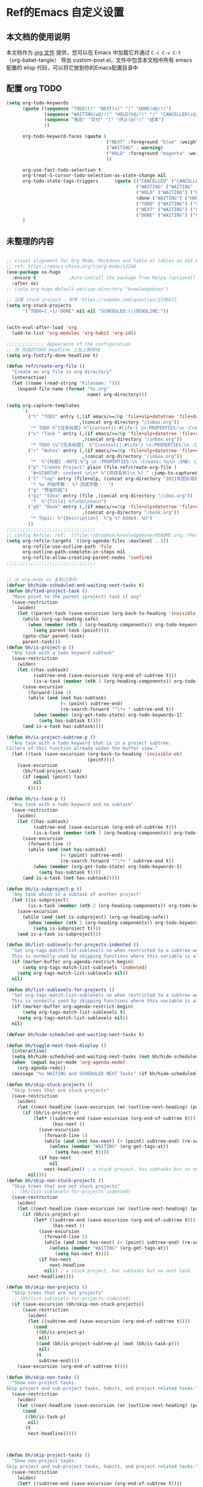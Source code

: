 #+startup: content

* Ref的Emacs 自定义设置
:PROPERTIES:
:ID:       7900ABE1-B064-4B47-89E0-EB65B9D43154
:END:
** 本文档的使用说明
本文档作为 [[http://doc.norang.ca/org-mode.org][org 文件]] 提供，您可以在 Emacs 中加载它并通过 =C-c C-v C-t=  （org-babel-tangle） 导出 custom-post.el，文件中包含本文档中所有 emacs 配置的 elisp 代码，可以将它放到你的Emacs配置目录中
** 配置 org TODO 
:PROPERTIES:
:ID:       835E8AB4-81B5-46FE-BCA0-E73E6B7EDDCB
:END:
#+begin_src emacs-lisp :tangle yes
(setq org-todo-keywords
      (quote ((sequence "TODO(t)" "NEXT(n)" "|" "DONE(d@/!)")
              (sequence "WAITING(w@/!)" "HOLD(h@/!)" "|" "CANCELLED(c@/!)")
              (sequence "售前" "交付" "|" "终止(@/!)" "结束")
              ))
              
      org-todo-keyword-faces (quote (
                                     ("NEXT" :foreground "blue" :weight bold)
                                     ("WAITING" . warning)
                                     ("HOLD" :foreground "magenta" :weight bold)
                                     ))

      org-use-fast-todo-selection t
      org-treat-S-cursor-todo-selection-as-state-change nil
      org-todo-state-tags-triggers      (quote (("CANCELLED" ("CANCELLED" . t))
                                                ("WAITING" ("WAITING" . t))
                                                ("HOLD" ("WAITING") ("HOLD" . t))
                                                (done ("WAITING") ("HOLD"))
                                                ("TODO" ("WAITING") ("CANCELLED") ("HOLD"))
                                                ("NEXT" ("WAITING") ("CANCELLED") ("HOLD"))
                                                ("DONE" ("WAITING") ("CANCELLED") ("HOLD"))))
      )

#+end_src


** 未整理的内容
:PROPERTIES:
:ID:       135D5C31-BE0C-44F2-B59D-3EC49A36D675
:END:
#+begin_src emacs-lisp :tangle yes

;; visual alignment for Org Mode, Markdown and table.el tables on GUI Emacs.
;; ref: https://emacs-china.org/t/org-mode/13248
(use-package ox-hugo
  :ensure t            ;Auto-install the package from Melpa (optional)
  :after ox)
;; (setq org-hugo-default-section-directory "knowledgebase")

;; 设置 stuck project ，参考：https://oomake.com/question/2338872
(setq org-stuck-projects
      '("TODO={.+}/-DONE" nil nil "SCHEDULED:\\|DEADLINE:"))


(with-eval-after-load 'org
  (add-to-list 'org-modules 'org-habit 'org-id))

;;;;;;;;;;;;;; Appearance of the configuration
;; 将 完成的TODO Headline 上加上删除线
(setq org-fontify-done-headline t)

(defun ref/create-org-file ()
  "Create an org file in org-directory"
  (interactive)
  (let ((name (read-string "Filename: ")))
    (expand-file-name (format "%s.org"
                              name) org-directory)))

(setq org-capture-templates
      `(
        ("t" "TODO" entry (,(if emacs/>=26p 'file+olp+datetree 'file+datetree)
                           ,(concat org-directory "/inbox.org"))
         "* TODO %^{任务标题} %^{context||:#life:} \n:PROPERTIES:\n :Create:%u\n:END:\n%^{来源||来源：%a}\n%?" :tree-type week)
        ("s" "Task " entry (,(if emacs/>=26p 'file+olp+datetree 'file+datetree)
                            ,(concat org-directory "/inbox.org"))
         "* TODO \%^{任务标题}  %^{context||:#life:} \n:PROPERTIES:\n :Create:%u\n:END:\nSCHEDULED:%^t\n%^{来源||来源：%a}\n%?" :tree-type week)
        ("r" "Notes" entry (,(if emacs/>=26p 'file+olp+datetree 'file+datetree)
                            ,(concat org-directory "/inbox.org"))
         "*  %^{标题} :NOTE:%^g \n :PROPERTIES:\n :Create: %u\n :END: \n%a\n "  :tree-type week :jump-to-captured t)
        ("p" "Create Project" plain (file ref/create-org-file )
         "#+STARTUP: content \n\n* %^{项目名称}\n %? " :jump-to-captured t)
        ("l" "log" entry (file+olp, (concat org-directory "2021年团队规划.org"), "完成日志" )
         "* %u 开始字数： %? 完成字数：  ")
        ("g" "预留的组")
        ("gi" "Idea" entry (file ,(concat org-directory "/idea.org"))
         "*  %^{Title} %?\n%U\n%a\n")
        ("gb" "Book" entry (,(if emacs/>=26p 'file+olp+datetree 'file+datetree)
                            ,(concat org-directory "/book.org"))
         "* Topic: %^{Description}  %^g %? Added: %U")
        ))
;;;;;;;;;;;;;;;;;;;;;;;;;;;;;;;;;
;; config Refile: ref:  [[file:~/Dropbox/knowledgebase/README.org::*Refile][Refile]]
(setq org-refile-targets '((org-agenda-files :maxlevel . 5))
      org-refile-use-outline-path 'file
      org-outline-path-complete-in-steps nil
      org-refile-allow-creating-parent-nodes 'confirm)
;;;;;;;;;;;;;;;;;;;;;;;;;;;;;;;;;


;; 从 org-mode xx 复制过来的
(defvar bh/hide-scheduled-and-waiting-next-tasks t)
(defun bh/find-project-task ()
  "Move point to the parent (project) task if any"
  (save-restriction
    (widen)
    (let ((parent-task (save-excursion (org-back-to-heading 'invisible-ok) (point))))
      (while (org-up-heading-safe)
        (when (member (nth 2 (org-heading-components)) org-todo-keywords-1)
          (setq parent-task (point))))
      (goto-char parent-task)
      parent-task)))
(defun bh/is-project-p ()
  "Any task with a todo keyword subtask"
  (save-restriction
    (widen)
    (let ((has-subtask)
          (subtree-end (save-excursion (org-end-of-subtree t)))
          (is-a-task (member (nth 2 (org-heading-components)) org-todo-keywords-1)))
      (save-excursion
        (forward-line 1)
        (while (and (not has-subtask)
                    (< (point) subtree-end)
                    (re-search-forward "^\*+ " subtree-end t))
          (when (member (org-get-todo-state) org-todo-keywords-1)
            (setq has-subtask t))))
      (and is-a-task has-subtask))))

(defun bh/is-project-subtree-p ()
  "Any task with a todo keyword that is in a project subtree.
Callers of this function already widen the buffer view."
  (let ((task (save-excursion (org-back-to-heading 'invisible-ok)
                              (point))))
    (save-excursion
      (bh/find-project-task)
      (if (equal (point) task)
          nil
        t))))

(defun bh/is-task-p ()
  "Any task with a todo keyword and no subtask"
  (save-restriction
    (widen)
    (let ((has-subtask)
          (subtree-end (save-excursion (org-end-of-subtree t)))
          (is-a-task (member (nth 2 (org-heading-components)) org-todo-keywords-1)))
      (save-excursion
        (forward-line 1)
        (while (and (not has-subtask)
                    (< (point) subtree-end)
                    (re-search-forward "^\*+ " subtree-end t))
          (when (member (org-get-todo-state) org-todo-keywords-1)
            (setq has-subtask t))))
      (and is-a-task (not has-subtask)))))

(defun bh/is-subproject-p ()
  "Any task which is a subtask of another project"
  (let ((is-subproject)
        (is-a-task (member (nth 2 (org-heading-components)) org-todo-keywords-1)))
    (save-excursion
      (while (and (not is-subproject) (org-up-heading-safe))
        (when (member (nth 2 (org-heading-components)) org-todo-keywords-1)
          (setq is-subproject t))))
    (and is-a-task is-subproject)))

(defun bh/list-sublevels-for-projects-indented ()
  "Set org-tags-match-list-sublevels so when restricted to a subtree we list all subtasks.
  This is normally used by skipping functions where this variable is already local to the agenda."
  (if (marker-buffer org-agenda-restrict-begin)
      (setq org-tags-match-list-sublevels 'indented)
    (setq org-tags-match-list-sublevels nil))
  nil)

(defun bh/list-sublevels-for-projects ()
  "Set org-tags-match-list-sublevels so when restricted to a subtree we list all subtasks.
  This is normally used by skipping functions where this variable is already local to the agenda."
  (if (marker-buffer org-agenda-restrict-begin)
      (setq org-tags-match-list-sublevels t)
    (setq org-tags-match-list-sublevels nil))
  nil)

(defvar bh/hide-scheduled-and-waiting-next-tasks t)

(defun bh/toggle-next-task-display ()
  (interactive)
  (setq bh/hide-scheduled-and-waiting-next-tasks (not bh/hide-scheduled-and-waiting-next-tasks))
  (when  (equal major-mode 'org-agenda-mode)
    (org-agenda-redo))
  (message "%s WAITING and SCHEDULED NEXT Tasks" (if bh/hide-scheduled-and-waiting-next-tasks "Hide" "Show")))

(defun bh/skip-stuck-projects ()
  "Skip trees that are stuck projects"
  (save-restriction
    (widen)
    (let ((next-headline (save-excursion (or (outline-next-heading) (point-max)))))
      (if (bh/is-project-p)
          (let* ((subtree-end (save-excursion (org-end-of-subtree t)))
                 (has-next ))
            (save-excursion
              (forward-line 1)
              (while (and (not has-next) (< (point) subtree-end) (re-search-forward "^\\*+ NEXT " subtree-end t))
                (unless (member "WAITING" (org-get-tags-at))
                  (setq has-next t))))
            (if has-next
                nil
              next-headline)) ; a stuck project, has subtasks but no next task
        nil))))
(defun bh/skip-non-stuck-projects ()
  "Skip trees that are not stuck projects"
  ;; (bh/list-sublevels-for-projects-indented)
  (save-restriction
    (widen)
    (let ((next-headline (save-excursion (or (outline-next-heading) (point-max)))))
      (if (bh/is-project-p)
          (let* ((subtree-end (save-excursion (org-end-of-subtree t)))
                 (has-next ))
            (save-excursion
              (forward-line 1)
              (while (and (not has-next) (< (point) subtree-end) (re-search-forward "^\\*+ NEXT " subtree-end t))
                (unless (member "WAITING" (org-get-tags-at))
                  (setq has-next t))))
            (if has-next
                next-headline
              nil)) ; a stuck project, has subtasks but no next task
        next-headline))))

(defun bh/skip-non-projects ()
  "Skip trees that are not projects"
  ;; (bh/list-sublevels-for-projects-indented)
  (if (save-excursion (bh/skip-non-stuck-projects))
      (save-restriction
        (widen)
        (let ((subtree-end (save-excursion (org-end-of-subtree t))))
          (cond
           ((bh/is-project-p)
            nil)
           ((and (bh/is-project-subtree-p) (not (bh/is-task-p)))
            nil)
           (t
            subtree-end))))
    (save-excursion (org-end-of-subtree t))))

(defun bh/skip-non-tasks ()
  "Show non-project tasks.
Skip project and sub-project tasks, habits, and project related tasks."
  (save-restriction
    (widen)
    (let ((next-headline (save-excursion (or (outline-next-heading) (point-max)))))
      (cond
       ((bh/is-task-p)
        nil)
       (t
        next-headline)))))



(defun bh/skip-project-tasks ()
  "Show non-project tasks.
Skip project and sub-project tasks, habits, and project related tasks."
  (save-restriction
    (widen)
    (let* ((subtree-end (save-excursion (org-end-of-subtree t))))
      (cond
       ((bh/is-project-p)
        subtree-end)
       ((org-is-habit-p)
        subtree-end)
       ((bh/is-project-subtree-p)
        subtree-end)
       (t
        nil)))))

(defun bh/skip-non-project-tasks ()
  "Show project tasks.
  Skip project and sub-project tasks, habits, and loose non-project tasks."
  (save-restriction
    (widen)
    (let* ((subtree-end (save-excursion (org-end-of-subtree t)))
           (next-headline (save-excursion (or (outline-next-heading) (point-max)))))
      (cond
       ((bh/is-project-p)
       (let* ((has-next ))
            (save-excursion
              (forward-line 1)
              (while (and (not has-next) (< (point) subtree-end) (re-search-forward "^\\*+ NEXT " subtree-end t))
                (unless (member "WAITING" (org-get-tags-at))
                  (setq has-next t))))
            (if has-next
              next-headline
              subtree-end))
        )
       ((org-is-habit-p)
        subtree-end)
       ((and (bh/is-project-subtree-p)
             (member (org-get-todo-state) (list "NEXT")))
        subtree-end)
       ((not (bh/is-project-subtree-p))
        subtree-end)
       (t
        nil)))))

(defun bh/skip-non-archivable-tasks ()
  "Skip trees that are not available for archiving"
  (save-restriction
    (widen)
    ;; Consider only tasks with done todo headings as archivable candidates
    (let ((next-headline (save-excursion (or (outline-next-heading) (point-max))))
          (subtree-end (save-excursion (org-end-of-subtree t))))
      (if (member (org-get-todo-state) org-todo-keywords-1)
          (if (member (org-get-todo-state) org-done-keywords)
              (let* ((daynr (string-to-number (format-time-string "%d" (current-time))))
                     (a-month-ago (* 60 60 24 (+ daynr 1)))
                     (last-month (format-time-string "%Y-%m-" (time-subtract (current-time) (seconds-to-time a-month-ago))))
                     (this-month (format-time-string "%Y-%m-" (current-time)))
                     (subtree-is-current (save-excursion
                                           (forward-line 1)
                                           (and (< (point) subtree-end)
                                                (re-search-forward (concat last-month "\\|" this-month) subtree-end t)))))
                (if subtree-is-current
                    subtree-end ; Has a date in this month or last month, skip it
                  nil))  ; available to archive
            (or subtree-end (point-max)))
        next-headline))))

;; Do not dim blocked tasks
(setq org-agenda-dim-blocked-tasks nil)

;; Compact the block agenda view
(setq org-agenda-compact-blocks t)


(defun bh/org-auto-exclude-function (tag)
  "Automatic task exclusion in the agenda with / RET"
  (and (cond
        ((string= tag "hold")
         t)
        ((string= tag "test")
         t)
        ((string= tag "#life")
         t))
       (concat "-" tag)))

(setq org-agenda-auto-exclude-function 'bh/org-auto-exclude-function)

;;;;;;;;;;;;;;;;;;;;;;;;;;; Agenda configuration

;; recursively add org file
(setq org-agenda-files (directory-files-recursively centaur-org-directory "^[^\\.][^#].*\\.org$"))

;; Custom agenda command definitions
(setq org-agenda-custom-commands
      (quote (("n" "Notes" tags "NOTE+CATEGORY=\"inbox\"-TODO=\"DONE\"-TODO=\"CANCELLED\""
               ((org-agenda-overriding-header "Notes")
                (org-tags-match-list-sublevels t)))
              ("g" "Agenda"
               ((agenda "" nil)
                (tags "REFILE"
                      ((org-agenda-overriding-header "Tasks to Refile")
                       (org-tags-match-list-sublevels nil)))
                (tags-todo "-CANCELLED/!"
                           ((org-agenda-overriding-header "Stuck Projects")
                            (org-agenda-skip-function 'bh/skip-non-stuck-projects)
                            (org-agenda-sorting-strategy
                             '(category-keep))))
                (tags-todo "-HOLD-CANCELLED/!"
                           ((org-agenda-overriding-header "Projects")
                            (org-agenda-skip-function 'bh/skip-non-projects)
                            (org-tags-match-list-sublevels 'indented)
                            (org-agenda-sorting-strategy
                             '(category-keep))))
                (tags-todo "-CANCELLED/!NEXT"
                           ((org-agenda-overriding-header (concat "Project Next Tasks"
                                                                  (if bh/hide-scheduled-and-waiting-next-tasks
                                                                      ""
                                                                    " (including WAITING and SCHEDULED tasks)")))
                            (org-agenda-skip-function 'bh/skip-projects-and-habits-and-single-tasks)
                            (org-tags-match-list-sublevels t)
                            (org-agenda-todo-ignore-scheduled bh/hide-scheduled-and-waiting-next-tasks)
                            (org-agenda-todo-ignore-deadlines bh/hide-scheduled-and-waiting-next-tasks)
                            (org-agenda-todo-ignore-with-date bh/hide-scheduled-and-waiting-next-tasks)
                            (org-agenda-auto-exclude-function 'bh/org-auto-exclude-function)
                            (org-agenda-sorting-strategy
                             '(todo-state-down effort-up category-keep))))
                (tags-todo "-REFILE-CANCELLED-WAITING-HOLD/!"
                           ((org-agenda-overriding-header (concat "Project Subtasks"
                                                                  (if bh/hide-scheduled-and-waiting-next-tasks
                                                                      ""
                                                                    " (including WAITING and SCHEDULED tasks)")))
                            (org-agenda-skip-function 'bh/skip-non-project-tasks)
                            (org-agenda-todo-ignore-scheduled bh/hide-scheduled-and-waiting-next-tasks)
                            (org-agenda-todo-ignore-deadlines bh/hide-scheduled-and-waiting-next-tasks)
                            (org-agenda-todo-ignore-with-date bh/hide-scheduled-and-waiting-next-tasks)
                            (org-agenda-sorting-strategy
                             '(category-keep))))
                (tags-todo "-REFILE-CANCELLED-WAITING-HOLD/!+TODO"
                           ((org-agenda-overriding-header (concat "Standalone Tasks"
                                                                  (if bh/hide-scheduled-and-waiting-next-tasks
                                                                      ""
                                                                    " (including WAITING and SCHEDULED tasks)")))
                            (org-agenda-skip-function 'bh/skip-project-tasks)
                            (org-agenda-todo-ignore-scheduled bh/hide-scheduled-and-waiting-next-tasks)
                            (org-agenda-todo-ignore-deadlines bh/hide-scheduled-and-waiting-next-tasks)
                            (org-agenda-todo-ignore-with-date bh/hide-scheduled-and-waiting-next-tasks)
                            (org-agenda-sorting-strategy
                             '(category-keep))))
                (tags-todo "-CANCELLED+WAITING|HOLD/!"
                           ((org-agenda-overriding-header (concat "Waiting and Postponed Tasks"
                                                                  (if bh/hide-scheduled-and-waiting-next-tasks
                                                                      ""
                                                                    " (including WAITING and SCHEDULED tasks)")))
                            (org-agenda-skip-function 'bh/skip-non-tasks)
                            (org-tags-match-list-sublevels nil)
                            (org-agenda-todo-ignore-scheduled bh/hide-scheduled-and-waiting-next-tasks)
                            (org-agenda-todo-ignore-deadlines bh/hide-scheduled-and-waiting-next-tasks)))
                (tags "-REFILE/"
                      ((org-agenda-overriding-header "Tasks to Archive")
                       (org-agenda-skip-function 'bh/skip-non-archivable-tasks)
                       (org-tags-match-list-sublevels nil))))
               nil))))

(defun bh/show-org-agenda ()
  (interactive)
  (if org-agenda-sticky
      (switch-to-buffer "*Org Agenda( )*")
    (switch-to-buffer "*Org Agenda*"))
  (delete-other-windows))

;;  config tags
(setq org-tag-alist '((:startgroup)
                      ("#work" . ?w) ("#life" . ?h)
                      (:endgroup )))
;; when predefined tags, need to set org-complete-tags-always-offer-all-agenda-tags,  to extend this default list to all tags used in all agenda files
(setq org-complete-tags-always-offer-all-agenda-tags t)


;;;;;;;;;;;;;;;;;;;;;;;;;;;;;;;;;


;; config keyboard shortcuts
(global-set-key (kbd "C-M-s-a") 'bh/show-org-agenda)
(global-set-key (kbd "<f1>") 'count-words)
;;;;;;;;;;;;;;;;;;;;;;;;;;;; roam configs
(with-eval-after-load 'org-roam
  (require 'org-roam-protocol))

(setq org-roam-capture-templates
      '(
        ("d" "default" plain (function org-roam-capture--get-point)
         "%?"
         :file-name "%<%Y%m%d%H%M%S>-${slug}"
         :head "#+title: ${title}\n#+date: %<%Y-%m-%d>\n\n#+roam_alias:\n\n")
        ("1" "Person" plain (function org-roam-capture--get-point)
         "%?"
         :file-name "person/${slug}"
         :head "#+title: ${title}\n#+date: %<%Y-%m-%d>\n\n#+roam_alias:${title}\n\n#+hugo_section: posts/person\n#+hugo_base_dir: ../..\n\n%?")
        ("2" "Project" entry (function org-roam-capture--get-point)
         "** ${slug} \n  :PROPERTIES: \n :项目经理: %^{项目经理} \n :区域: %^{区域}\n :END:  \n %?"
         :file-name "project/项目信息"
         :head "#+title: ${title}\n#+date: %<%Y-%m-%d>\n\n#+roam_alias:${title}\n\n#+hugo_section: posts/project\n#+hugo_base_dir: ../..\n\n%?"
         :olp ("Projects")
         :unnarrowed t
         :empty-lines 1)
        ("p" "new post" plain (function org-roam-capture--get-point)
         "%?"
         :file-name "${slug}/_index"
         :head "#+title: ${title}\n#+date: %<%Y-%m-%d>\n\n#+roam_alias:${title}\n\n#+hugo_section: posts/${slug}\n#+hugo_base_dir: ../.QL.\n\n%?")
        ))

;; 解决在中文下，表格无法自动对齐的问题
(with-eval-after-load 'org
  (require 'valign))
(add-hook 'org-mode-hook #'valign-mode)

;; 配置 dired
(put 'dired-find-alternate-file 'disabled nil)
(with-eval-after-load 'dired
  (define-key dired-mode-map (kbd "RET") 'dired-find-alternate-file))

;; 在 dired 列表中，忽略一些文件
(setq dired-omit-files
      (concat dired-omit-files
              "\\|^.obsidian*\\|\\.organice-bak$"))
#+end_src

** 配置
:PROPERTIES:
:ID:       15941A19-30EA-4D25-B024-B23962DF6685
:END:
#+begin_src emacs-lisp :tangle
;; 水平分割????
  (setq split-width-threshold nil )
#+end_src
** 一些实用的工具
*** 在其它的App 中打开当前buffer的文件
:PROPERTIES:
:ID:       2B17C599-5F83-4A16-A220-28AB18EDC10E
:END:
#+begin_src emacs-lisp :tangle yes
;; Open file in externnal App
(defun xah-show-in-desktop ()
  "Show current file in desktop.
 (Mac Finder, Windows Explorer, Linux file manager)
This command can be called when in a file buffer or in `dired'.
URL `http://ergoemacs.org/emacs/emacs_dired_open_file_in_ext_apps.html'
Version 2020-11-20 2021-01-18"
  (interactive)
  (let (($path (if (buffer-file-name) (buffer-file-name) default-directory)))
    (cond
     ((string-equal system-type "windows-nt")
      (shell-command (format "PowerShell -Command Start-Process Explorer -FilePath %s" (shell-quote-argument default-directory)))
      ;; todo. need to make window highlight the file
      )
     ((string-equal system-type "darwin")
      (if (eq major-mode 'dired-mode)
          (let (($files (dired-get-marked-files )))
            (if (eq (length $files) 0)
                (shell-command (concat "open " (shell-quote-argument (expand-file-name default-directory ))))
              (shell-command (concat "open -R " (shell-quote-argument (car (dired-get-marked-files )))))))
        (shell-command
         (concat "open -R " (shell-quote-argument $path)))))

     ((string-equal system-type "gnu/linux")
      (let (
            (process-connection-type nil)
            (openFileProgram (if (file-exists-p "/usr/bin/gvfs-open")
                                 "/usr/bin/gvfs-open"
                               "/usr/bin/xdg-open")))
        (start-process "" nil openFileProgram (shell-quote-argument $path)))
      ;; (shell-command "xdg-open .") ;; 2013-02-10 this sometimes froze emacs till the folder is closed. eg with nautilus
      ))))
(defun xah-open-in-vscode ()
  "Open current file or dir in vscode.

URL `http://ergoemacs.org/emacs/emacs_dired_open_file_in_ext_apps.html'
Version 2020-02-13"
  (interactive)
  (let (($path (if (buffer-file-name) (buffer-file-name) (expand-file-name default-directory ) )))
    (message "path is %s" $path)
    (cond
     ((string-equal system-type "darwin")
      (shell-command (format "open -a Visual\\ Studio\\ Code.app \"%s\"" $path)))
     ((string-equal system-type "windows-nt")
      (shell-command (format "Code \"%s\"" $path)))
     ((string-equal system-type "gnu/linux")
      (shell-command (format "code \"%s\"" $path))))))

(defun xah-open-in-terminal ()
  "Open the current dir in a new terminal window.
on Microsoft Windows, it starts cross-platform PowerShell pwsh. You need to have it installed.

URL `http://ergoemacs.org/emacs/emacs_dired_open_file_in_ext_apps.html'
Version 2020-11-21 2021-01-18"
  (interactive)
  (cond
    ((string-equal system-type "windows-nt")
    (let ((process-connection-type nil))
      (shell-command (concat "PowerShell -Command Start-Process pwsh -WorkingDirectory " (shell-quote-argument default-directory)))
      ;;
      ))
    ((string-equal system-type "darwin")
    (shell-command (concat "open -a terminal " (shell-quote-argument (expand-file-name default-directory )))))
    ((string-equal system-type "gnu/linux")
    (let ((process-connection-type nil))
      (start-process "" nil "x-terminal-emulator"
                      (concat "--working-directory=" default-directory))))))

#+end_src

*** 中文支持
:PROPERTIES:
:ID:       03445261-50A4-48ED-8147-1200ADEFA118
:END:
+ 支持中文分词
  参考： https://github.com/kanglmf/emacs-chinese-word-segmentation
  #+begin_src emacs-lisp :tangle yes
  (add-to-list 'load-path "~/.emacs.d/lisp/chinese-word-segmentation")
  (setq cns-prog "~/.emacs.d/lisp/chinese-word-segmentation/chinese-word-segmentation")
  (setq cns-dict-directory "~/.emacs.d/lisp/chinese-word-segmentation/dict")
  (setq cns-recent-segmentation-limit 20) ; default is 10
  (setq cns-debug nil) ; disable debug output, default is t
  (require 'cns nil t)
  (when (featurep 'cns)
    (add-hook 'find-file-hook 'cns-auto-enable))
  #+end_src

+ 使用内置的中文输入法
 https://github.com/tumashu/pyim，  使用内置的中文输入法的原因：频繁切换中英文输入法，打破了使用时行云流水的感觉，使用内置的中文输入法，可以做到，中文输入时同时使用emacs的快捷键
#+begin_src emacs-lisp :tangle yes
(require 'pyim)
(require 'pyim-basedict) ; 拼音词库设置，五笔用户 *不需要* 此行设置
(pyim-basedict-enable)   ; 拼音词库，五笔用户 *不需要* 此行设置
(setq default-input-method "pyim")

#+end_src

* End
:PROPERTIES:
:ID:       2D64F1B5-2995-4EAB-9844-CD106DE68160
:END:
#+begin_src emacs-lisp :tangle yes
;;; custom-post.el ends here
#+end_src
